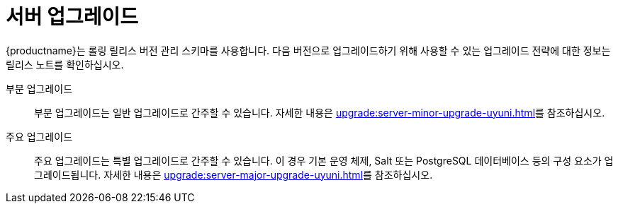 [[server-upgrade-intro]]
= 서버 업그레이드

{productname}는 롤링 릴리스 버전 관리 스키마를 사용합니다. 다음 버전으로 업그레이드하기 위해 사용할 수 있는 업그레이드 전략에 대한 정보는 릴리스 노트를 확인하십시오.

부분 업그레이드::
부분 업그레이드는 일반 업그레이드로 간주할 수 있습니다. 자세한 내용은 xref:upgrade:server-minor-upgrade-uyuni.adoc[]를 참조하십시오.

주요 업그레이드::
주요 업그레이드는 특별 업그레이드로 간주할 수 있습니다. 이 경우 기본 운영 체제, Salt 또는 PostgreSQL 데이터베이스 등의 구성 요소가 업그레이드됩니다. 자세한 내용은 xref:upgrade:server-major-upgrade-uyuni.adoc[]를 참조하십시오.
